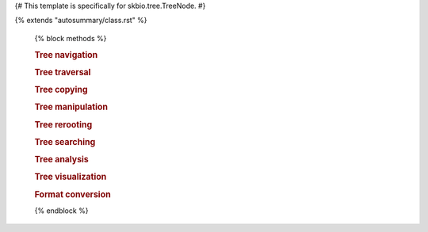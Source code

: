 {# This template is specifically for skbio.tree.TreeNode. #}

{% extends "autosummary/class.rst" %}

   {% block methods %}

   .. rubric:: Tree navigation

   .. autosummary::
      :toctree:

      ~{{ name }}.is_tip
      ~{{ name }}.is_root
      ~{{ name }}.has_children
      ~{{ name }}.root
      ~{{ name }}.ancestors
      ~{{ name }}.siblings
      ~{{ name }}.neighbors
      ~{{ name }}.lowest_common_ancestor
      ~{{ name }}.lca

   .. rubric:: Tree traversal

   .. autosummary::
      :toctree:

      ~{{ name }}.traverse
      ~{{ name }}.preorder
      ~{{ name }}.postorder
      ~{{ name }}.pre_and_postorder
      ~{{ name }}.levelorder
      ~{{ name }}.tips
      ~{{ name }}.non_tips

   .. rubric:: Tree copying

   .. autosummary::
      :toctree:

      ~{{ name }}.copy
      ~{{ name }}.deepcopy
      ~{{ name }}.subtree

   .. rubric:: Tree manipulation

   .. autosummary::
      :toctree:

      ~{{ name }}.append
      ~{{ name }}.extend
      ~{{ name }}.insert
      ~{{ name }}.pop
      ~{{ name }}.remove
      ~{{ name }}.remove_by_func
      ~{{ name }}.remove_deleted
      ~{{ name }}.prune
      ~{{ name }}.shear
      ~{{ name }}.unpack
      ~{{ name }}.unpack_by_func
      ~{{ name }}.bifurcate
      ~{{ name }}.shuffle

   .. rubric:: Tree rerooting

   .. autosummary::
      :toctree:

      ~{{ name }}.unroot
      ~{{ name }}.unrooted_copy
      ~{{ name }}.unrooted_deepcopy
      ~{{ name }}.unrooted_move
      ~{{ name }}.root_at
      ~{{ name }}.root_at_midpoint
      ~{{ name }}.root_by_outgroup

   .. rubric:: Tree searching

   .. autosummary::
      :toctree:

      ~{{ name }}.has_caches
      ~{{ name }}.clear_caches
      ~{{ name }}.invalidate_caches
      ~{{ name }}.cache_attr
      ~{{ name }}.assign_ids
      ~{{ name }}.index_tree
      ~{{ name }}.create_caches
      ~{{ name }}.find
      ~{{ name }}.find_all
      ~{{ name }}.find_by_id
      ~{{ name }}.find_by_func

   .. rubric:: Tree analysis

   .. autosummary::
      :toctree:

      ~{{ name }}.count
      ~{{ name }}.subset
      ~{{ name }}.subsets
      ~{{ name }}.assign_supports
      ~{{ name }}.is_bifurcating
      ~{{ name }}.observed_node_counts
      ~{{ name }}.accumulate_to_ancestor
      ~{{ name }}.descending_branch_length
      ~{{ name }}.distance
      ~{{ name }}.get_max_distance
      ~{{ name }}.tip_tip_distances
      ~{{ name }}.compare_rfd
      ~{{ name }}.compare_subsets
      ~{{ name }}.compare_tip_distances

   .. rubric:: Tree visualization

   .. autosummary::
      :toctree:

      ~{{ name }}.ascii_art

   .. rubric:: Format conversion

   .. autosummary::
      :toctree:

      ~{{ name }}.from_linkage_matrix
      ~{{ name }}.from_taxonomy
      ~{{ name }}.to_taxonomy
      ~{{ name }}.from_taxdump
      ~{{ name }}.to_array

   {% endblock %}
